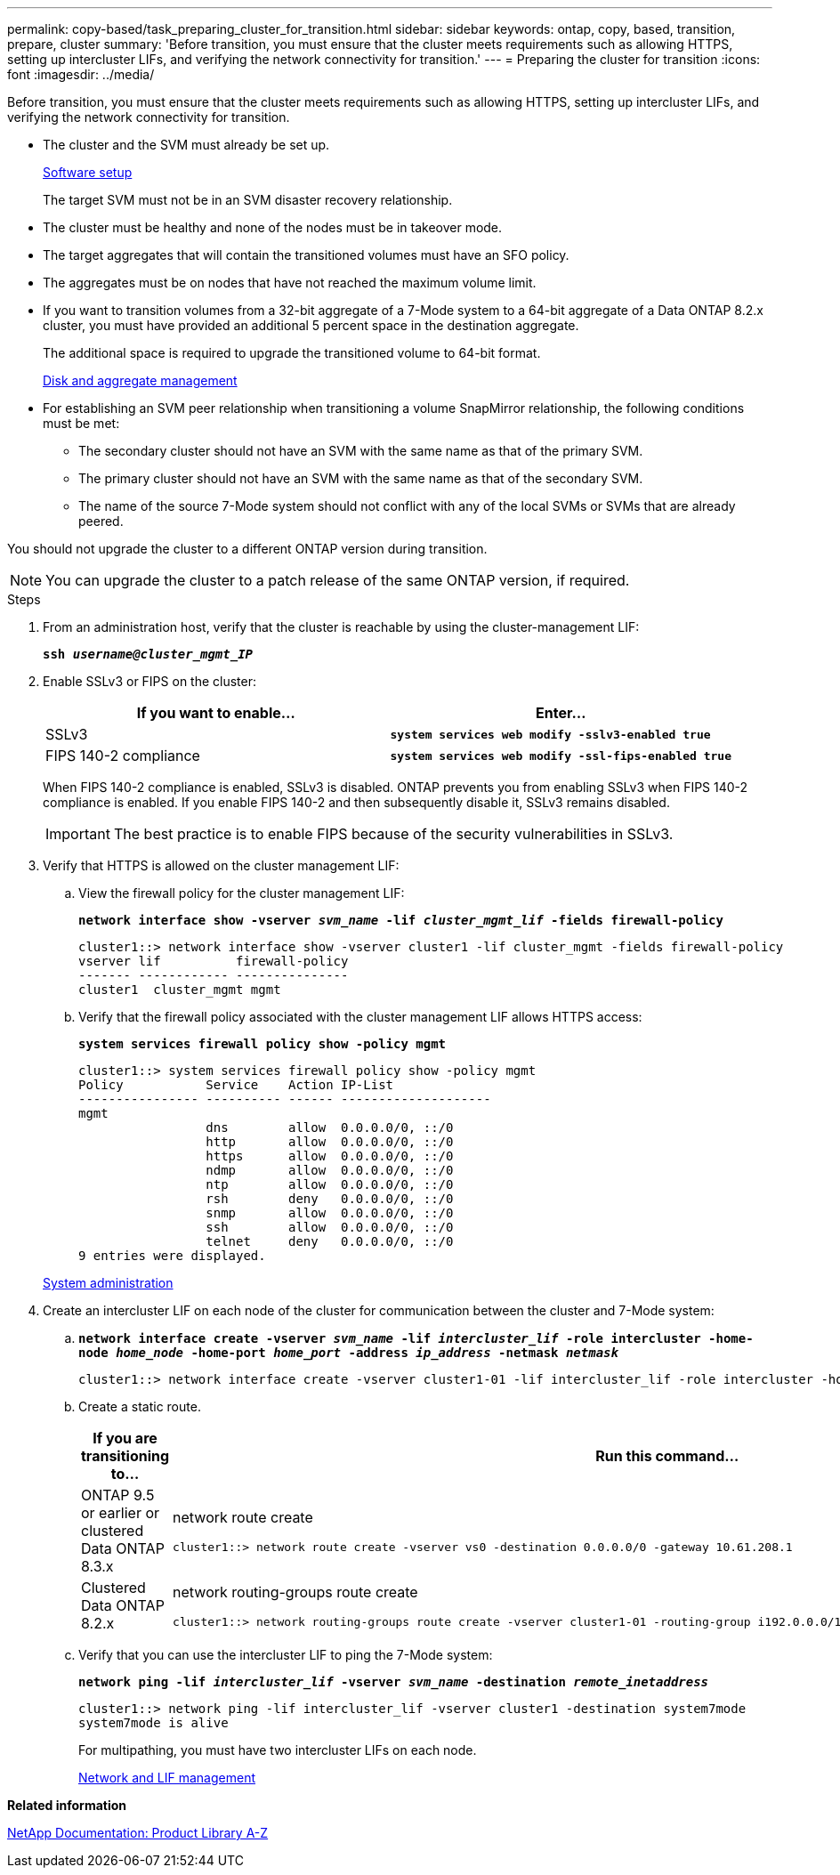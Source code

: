 ---
permalink: copy-based/task_preparing_cluster_for_transition.html
sidebar: sidebar
keywords: ontap, copy, based, transition, prepare, cluster
summary: 'Before transition, you must ensure that the cluster meets requirements such as allowing HTTPS, setting up intercluster LIFs, and verifying the network connectivity for transition.'
---
= Preparing the cluster for transition
:icons: font
:imagesdir: ../media/

[.lead]
Before transition, you must ensure that the cluster meets requirements such as allowing HTTPS, setting up intercluster LIFs, and verifying the network connectivity for transition.

* The cluster and the SVM must already be set up.
+
https://docs.netapp.com/ontap-9/topic/com.netapp.doc.dot-cm-ssg/home.html[Software setup]
+
The target SVM must not be in an SVM disaster recovery relationship.

* The cluster must be healthy and none of the nodes must be in takeover mode.
* The target aggregates that will contain the transitioned volumes must have an SFO policy.
* The aggregates must be on nodes that have not reached the maximum volume limit.
* If you want to transition volumes from a 32-bit aggregate of a 7-Mode system to a 64-bit aggregate of a Data ONTAP 8.2.x cluster, you must have provided an additional 5 percent space in the destination aggregate.
+
The additional space is required to upgrade the transitioned volume to 64-bit format.
+
https://docs.netapp.com/ontap-9/topic/com.netapp.doc.dot-cm-psmg/home.html[Disk and aggregate management]

* For establishing an SVM peer relationship when transitioning a volume SnapMirror relationship, the following conditions must be met:
 ** The secondary cluster should not have an SVM with the same name as that of the primary SVM.
 ** The primary cluster should not have an SVM with the same name as that of the secondary SVM.
 ** The name of the source 7-Mode system should not conflict with any of the local SVMs or SVMs that are already peered.

You should not upgrade the cluster to a different ONTAP version during transition.

NOTE: You can upgrade the cluster to a patch release of the same ONTAP version, if required.

.Steps
. From an administration host, verify that the cluster is reachable by using the cluster-management LIF:
+
`*ssh _username@cluster_mgmt_IP_*`
. Enable SSLv3 or FIPS on the cluster:
+
[options="header"]
|===
| If you want to enable...| Enter...
a|
SSLv3
a|
`*system services web modify -sslv3-enabled true*`
a|
FIPS 140-2 compliance
a|
`*system services web modify -ssl-fips-enabled true*`
|===
When FIPS 140-2 compliance is enabled, SSLv3 is disabled. ONTAP prevents you from enabling SSLv3 when FIPS 140-2 compliance is enabled. If you enable FIPS 140-2 and then subsequently disable it, SSLv3 remains disabled.
+
IMPORTANT: The best practice is to enable FIPS because of the security vulnerabilities in SSLv3.

. Verify that HTTPS is allowed on the cluster management LIF:
 .. View the firewall policy for the cluster management LIF:
+
`*network interface show -vserver _svm_name_ -lif _cluster_mgmt_lif_ -fields firewall-policy*`
+
----
cluster1::> network interface show -vserver cluster1 -lif cluster_mgmt -fields firewall-policy
vserver lif          firewall-policy
------- ------------ ---------------
cluster1  cluster_mgmt mgmt
----

 .. Verify that the firewall policy associated with the cluster management LIF allows HTTPS access:
+
`*system services firewall policy show -policy mgmt*`
+
----
cluster1::> system services firewall policy show -policy mgmt
Policy           Service    Action IP-List
---------------- ---------- ------ --------------------
mgmt
                 dns        allow  0.0.0.0/0, ::/0
                 http       allow  0.0.0.0/0, ::/0
                 https      allow  0.0.0.0/0, ::/0
                 ndmp       allow  0.0.0.0/0, ::/0
                 ntp        allow  0.0.0.0/0, ::/0
                 rsh        deny   0.0.0.0/0, ::/0
                 snmp       allow  0.0.0.0/0, ::/0
                 ssh        allow  0.0.0.0/0, ::/0
                 telnet     deny   0.0.0.0/0, ::/0
9 entries were displayed.
----

+
https://docs.netapp.com/ontap-9/topic/com.netapp.doc.dot-cm-sag/home.html[System administration]
. Create an intercluster LIF on each node of the cluster for communication between the cluster and 7-Mode system:
 .. `*network interface create -vserver _svm_name_ -lif _intercluster_lif_ -role intercluster -home-node _home_node_ -home-port _home_port_ -address _ip_address_ -netmask _netmask_*`
+
----
cluster1::> network interface create -vserver cluster1-01 -lif intercluster_lif -role intercluster -home-node cluster1-01 -home-port e0c -address 192.0.2.130 -netmask 255.255.255.0
----

 .. Create a static route.
+
[options="header"]
|===
| If you are transitioning to...| Run this command...
a|
ONTAP 9.5 or earlier or clustered Data ONTAP 8.3.x
a|
network route create

----
cluster1::> network route create -vserver vs0 -destination 0.0.0.0/0 -gateway 10.61.208.1
----
a|
Clustered Data ONTAP 8.2.x
a|
network routing-groups route create

----
cluster1::> network routing-groups route create -vserver cluster1-01 -routing-group i192.0.0.0/18 -destination 0.0.0.0/0 - gateway 192.0.2.129
----

|===

 .. Verify that you can use the intercluster LIF to ping the 7-Mode system:
+
`*network ping -lif _intercluster_lif_ -vserver _svm_name_ -destination _remote_inetaddress_*`
+
----
cluster1::> network ping -lif intercluster_lif -vserver cluster1 -destination system7mode
system7mode is alive
----
+
For multipathing, you must have two intercluster LIFs on each node.
+
https://docs.netapp.com/ontap-9/topic/com.netapp.doc.dot-cm-nmg/home.html[Network and LIF management]

*Related information*

https://mysupport.netapp.com/site/docs-and-kb[NetApp Documentation: Product Library A-Z]
